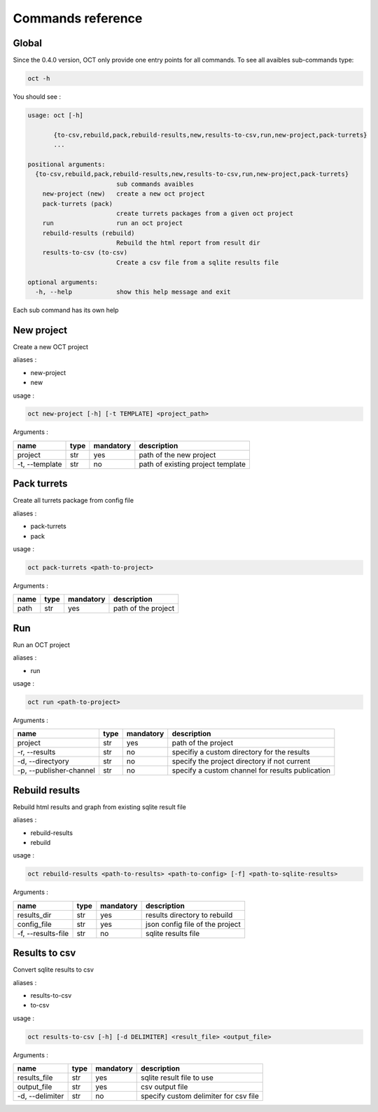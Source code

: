 Commands reference
==================

Global
------

Since the 0.4.0 version, OCT only provide one entry points for all commands.
To see all avaibles sub-commands type:

.. code-block:: sh

    oct -h

You should see :

.. code-block:: sh

    usage: oct [-h]

           {to-csv,rebuild,pack,rebuild-results,new,results-to-csv,run,new-project,pack-turrets}
           ...

    positional arguments:
      {to-csv,rebuild,pack,rebuild-results,new,results-to-csv,run,new-project,pack-turrets}
                            sub commands avaibles
        new-project (new)   create a new oct project
        pack-turrets (pack)
                            create turrets packages from a given oct project
        run                 run an oct project
        rebuild-results (rebuild)
                            Rebuild the html report from result dir
        results-to-csv (to-csv)
                            Create a csv file from a sqlite results file

    optional arguments:
      -h, --help            show this help message and exit

Each sub command has its own help

New project
-----------

Create a new OCT project

aliases :

* new-project
* new

usage :

.. code-block:: sh

    oct new-project [-h] [-t TEMPLATE] <project_path>

Arguments :

=============== ====  ========== ==================================
name            type  mandatory  description
=============== ====  ========== ==================================
project         str   yes        path of the new project
-t, --template  str   no         path of existing project template
=============== ====  ========== ==================================


Pack turrets
------------

Create all turrets package from config file

aliases :

* pack-turrets
* pack

usage :

.. code-block:: sh

    oct pack-turrets <path-to-project>

Arguments :

======== ====  ========== =======================
name     type  mandatory  description
======== ====  ========== =======================
path     str   yes        path of the project
======== ====  ========== =======================


Run
---

Run an OCT project

aliases :

* run

usage :

.. code-block:: sh

    oct run <path-to-project>

Arguments :

======================= ====  ========== =================================================
name                    type  mandatory  description
======================= ====  ========== =================================================
project                 str   yes        path of the project
-r, --results           str   no         specifiy a custom directory for the results
-d, --directyory        str   no         specify the project directory if not current
-p, --publisher-channel str   no         specify a custom channel for results publication
======================= ====  ========== =================================================

Rebuild results
---------------

Rebuild html results and graph from existing sqlite result file

aliases :

* rebuild-results
* rebuild

usage :

.. code-block:: sh

    oct rebuild-results <path-to-results> <path-to-config> [-f] <path-to-sqlite-results>

Arguments :

================== ====  ========== =============================================
name               type  mandatory  description
================== ====  ========== =============================================
results_dir        str   yes        results directory to rebuild
config_file        str   yes        json config file of the project
-f, --results-file str   no         sqlite results file
================== ====  ========== =============================================

Results to csv
---------------

Convert sqlite results to csv

aliases :

* results-to-csv
* to-csv

usage :

.. code-block:: sh

    oct results-to-csv [-h] [-d DELIMITER] <result_file> <output_file>

Arguments :

================ ====  ========== =============================================
name             type  mandatory  description
================ ====  ========== =============================================
results_file     str   yes        sqlite result file to use
output_file      str   yes        csv output file
-d, --delimiter  str   no         specify custom delimiter for csv file
================ ====  ========== =============================================
